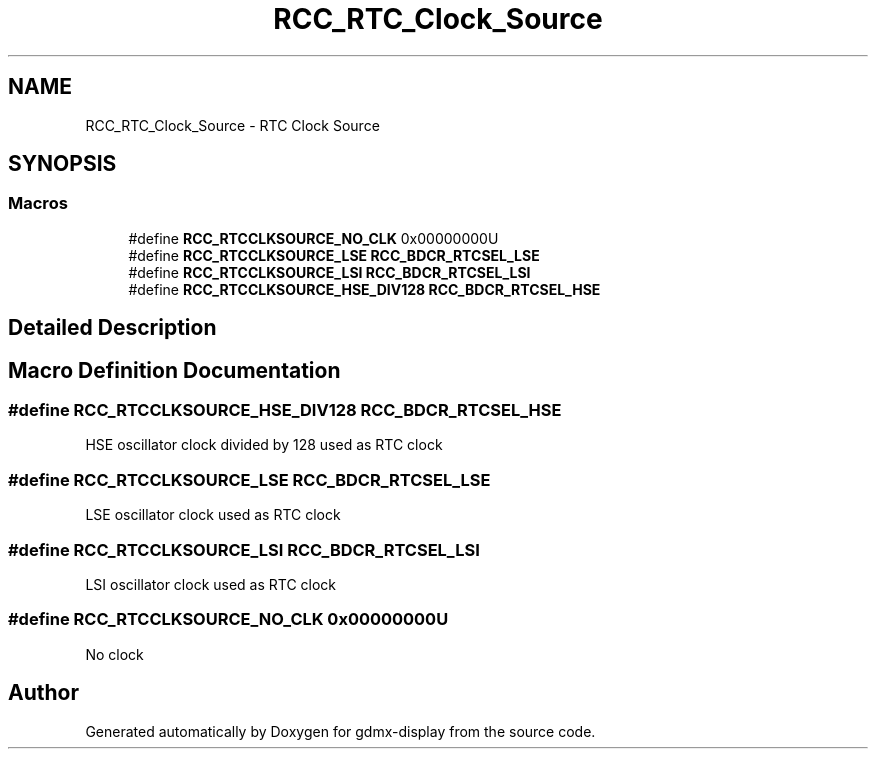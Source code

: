 .TH "RCC_RTC_Clock_Source" 3 "Mon May 24 2021" "gdmx-display" \" -*- nroff -*-
.ad l
.nh
.SH NAME
RCC_RTC_Clock_Source \- RTC Clock Source
.SH SYNOPSIS
.br
.PP
.SS "Macros"

.in +1c
.ti -1c
.RI "#define \fBRCC_RTCCLKSOURCE_NO_CLK\fP   0x00000000U"
.br
.ti -1c
.RI "#define \fBRCC_RTCCLKSOURCE_LSE\fP   \fBRCC_BDCR_RTCSEL_LSE\fP"
.br
.ti -1c
.RI "#define \fBRCC_RTCCLKSOURCE_LSI\fP   \fBRCC_BDCR_RTCSEL_LSI\fP"
.br
.ti -1c
.RI "#define \fBRCC_RTCCLKSOURCE_HSE_DIV128\fP   \fBRCC_BDCR_RTCSEL_HSE\fP"
.br
.in -1c
.SH "Detailed Description"
.PP 

.SH "Macro Definition Documentation"
.PP 
.SS "#define RCC_RTCCLKSOURCE_HSE_DIV128   \fBRCC_BDCR_RTCSEL_HSE\fP"
HSE oscillator clock divided by 128 used as RTC clock 
.SS "#define RCC_RTCCLKSOURCE_LSE   \fBRCC_BDCR_RTCSEL_LSE\fP"
LSE oscillator clock used as RTC clock 
.SS "#define RCC_RTCCLKSOURCE_LSI   \fBRCC_BDCR_RTCSEL_LSI\fP"
LSI oscillator clock used as RTC clock 
.SS "#define RCC_RTCCLKSOURCE_NO_CLK   0x00000000U"
No clock 
.SH "Author"
.PP 
Generated automatically by Doxygen for gdmx-display from the source code\&.
